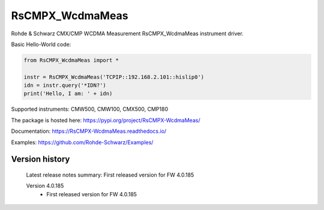 ==================================
 RsCMPX_WcdmaMeas
==================================

.. image:: https://img.shields.io/pypi/v/RsCMPX_WcdmaMeas.svg
   :target: https://pypi.org/project/ RsCMPX_WcdmaMeas/

.. image:: https://readthedocs.org/projects/sphinx/badge/?version=master
   :target: https://RsCMPX_WcdmaMeas.readthedocs.io/

.. image:: https://img.shields.io/pypi/l/RsCMPX_WcdmaMeas.svg
   :target: https://pypi.python.org/pypi/RsCMPX_WcdmaMeas/

.. image:: https://img.shields.io/pypi/pyversions/pybadges.svg
   :target: https://img.shields.io/pypi/pyversions/pybadges.svg

.. image:: https://img.shields.io/pypi/dm/RsCMPX_WcdmaMeas.svg
   :target: https://pypi.python.org/pypi/RsCMPX_WcdmaMeas/

Rohde & Schwarz CMX/CMP WCDMA Measurement RsCMPX_WcdmaMeas instrument driver.

Basic Hello-World code:

.. code-block:: python

    from RsCMPX_WcdmaMeas import *

    instr = RsCMPX_WcdmaMeas('TCPIP::192.168.2.101::hislip0')
    idn = instr.query('*IDN?')
    print('Hello, I am: ' + idn)

Supported instruments: CMW500, CMW100, CMX500, CMP180

The package is hosted here: https://pypi.org/project/RsCMPX-WcdmaMeas/

Documentation: https://RsCMPX-WcdmaMeas.readthedocs.io/

Examples: https://github.com/Rohde-Schwarz/Examples/


Version history
----------------

	Latest release notes summary: First released version for FW 4.0.185

	Version 4.0.185
		- First released version for FW 4.0.185

